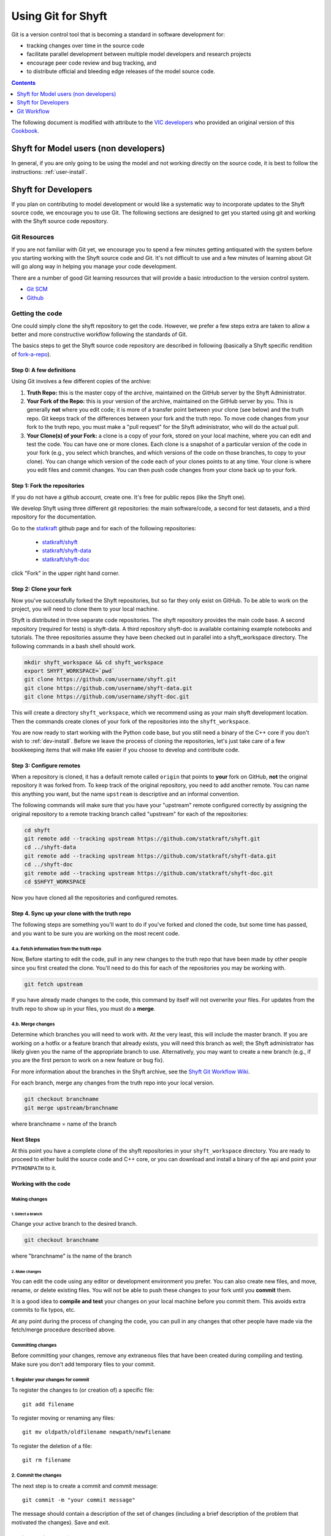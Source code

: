 .. _git_and_shyft:

***********************
Using Git for Shyft
***********************

Git is a version control tool that is becoming a standard in software development for:

* tracking changes over time in the source code
* facilitate parallel development between multiple model developers and research projects
* encourage peer code review and bug tracking, and
* to distribute official and bleeding edge releases of the model source code.


.. contents:: Contents
    :local:
    :depth: 1



The following document is modified with attribute to the
`VIC developers <http://uw-hydro.github.io/>`_ who provided an original version of this
`Cookbook <https://github.com/UW-Hydro/VIC/wiki/Cookbook-for-Working-with-Git-and-VIC>`_.




Shyft for Model users (non developers)
========================================

In general, if you are only going to be using the model and not working
directly on the source code, it is best to follow the instructions: :ref:`user-install`.

Shyft for Developers
====================

If you plan on contributing to model development or would like a
systematic way to incorporate updates to the Shyft source code, we
encourage you to use Git. The following sections are designed to get you
started using git and working with the Shyft source code repository.

Git Resources
------------------

If you are not familiar with Git yet, we encourage you to spend a few
minutes getting antiquated with the system before you starting working
with the Shyft source code and Git. It's not difficult to use and a few
minutes of learning about Git will go along way in helping you manage
your code development.

There are a number of good Git learning resources that will provide a
basic introduction to the version control system.

* `Git SCM <http://git-scm.com/about>`_
* `Github <https://help.github.com/>`_


Getting the code
------------------
One could simply clone the shyft repository to get the code. However, we
prefer a few steps extra are taken to allow a better and more constructive
workflow following the standards of Git.

The basics steps to get the Shyft source code repository are described in
following (basically a Shyft specific rendition of
`fork-a-repo <https://help.github.com/articles/fork-a-repo>`_).


Step 0: A few definitions
++++++++++++++++++++++++++++

Using Git involves a few different copies of the archive:

1. **Truth Repo:** this is the master copy of the archive, maintained on
   the GitHub server by the Shyft Administrator.

2. **Your Fork of the Repo:** this is your version of the archive,
   maintained on the GitHub server by you. This is generally **not**
   where you edit code; it is more of a transfer point between your
   clone (see below) and the truth repo. Git keeps track of the
   differences between your fork and the truth repo. To move code
   changes from your fork to the truth repo, you must make a "pull
   request" for the Shyft administrator, who will do the actual pull.

3. **Your Clone(s) of your Fork:** a clone is a copy of your fork,
   stored on your local machine, where you can edit and test the code.
   You can have one or more clones. Each clone is a snapshot of a
   particular version of the code in your fork (e.g., you select which
   branches, and which versions of the code on those branches, to copy
   to your clone). You can change which version of the code each of your
   clones points to at any time. Your clone is where you edit files and
   commit changes. You can then push code changes from your clone back
   up to your fork.

Step 1: Fork the repositories
+++++++++++++++++++++++++++++

If you do not have a github account, create one. It's free for public
repos (like the Shyft one).

We develop Shyft using three different git repositories: the main software/code,
a second for test datasets, and a third repository for the documentation.

Go to the `statkraft <https://github.com/statkraft>`_ github page and for each
of the following repositories:

 * `statkraft/shyft <https://github.com/statkraft/shyft>`_
 * `statkraft/shyft-data <https://github.com/statkraft/shyft-data>`_
 * `statkraft/shyft-doc <https://github.com/statkraft/shyft-doc>`_

click "Fork" in the upper right hand corner.

Step 2: Clone your fork
++++++++++++++++++++++++

Now you've successfully forked the Shyft repositories, but so far they only exist
on GitHub. To be able to work on the project, you will need to clone them
to your local machine.

Shyft is distributed in three separate code repositories. The shyft repository
provides the main code base. A second repository (required for tests) is shyft-data.
A third repository shyft-doc is available containing example notebooks and tutorials.
The three repositories assume they have been checked out in parallel
into a shyft_workspace directory. The following commands in a bash shell should work.

.. code-block:: bash

    mkdir shyft_workspace && cd shyft_workspace
    export SHYFT_WORKSPACE=`pwd`
    git clone https://github.com/username/shyft.git
    git clone https://github.com/username/shyft-data.git
    git clone https://github.com/username/shyft-doc.git

This will create a directory ``shyft_workspace``, which we recommend using
as your main shyft development location. Then the commands create
clones of your fork of the repositories into the ``shyft_workspace``.

You are now ready to start working with the Python code base, but you still need
a binary of the C++ core if you don't wish to :ref:`dev-install`. Before we leave
the process of cloning the repositories, let's just take care of a few bookkeeping
items that will make life easier if you choose to develop and contribute code.

Step 3: Configure remotes
++++++++++++++++++++++++++++

When a repository is cloned, it has a default remote called ``origin``
that points to **your** fork on GitHub, **not** the original repository
it was forked from. To keep track of the original repository, you need
to add another remote. You can name this anything you want, but the name
``upstream`` is descriptive and an informal convention.

The following commands will make sure that you have your "upstream" remote
configured correctly by assigning the original repository to a remote tracking
branch called "upstream" for each of the repositories:

.. code-block:: bash

    cd shyft
    git remote add --tracking upstream https://github.com/statkraft/shyft.git
    cd ../shyft-data
    git remote add --tracking upstream https://github.com/statkraft/shyft-data.git
    cd ../shyft-doc
    git remote add --tracking upstream https://github.com/statkraft/shyft-doc.git
    cd $SHFYT_WORKSPACE

Now you have cloned all the repositories and configured remotes.

Step 4. Sync up your clone with the truth repo
+++++++++++++++++++++++++++++++++++++++++++++++

The following steps are something you'll want to do if you've forked and cloned
the code, but some time has passed, and you want to be sure you are working
on the most recent code.

4.a. Fetch information from the truth repo
~~~~~~~~~~~~~~~~~~~~~~~~~~~~~~~~~~~~~~~~~~

Now, Before starting to edit the code, pull in any new changes to the truth
repo that have been made by other people since you first created the
clone. You'll need to do this for each of the repositories you may be working
with.

.. code-block:: bash

    git fetch upstream

If you have already made changes to the code, this command by itself
will not overwrite your files. For updates from the truth repo to show
up in your files, you must do a **merge**.

4.b. Merge changes
~~~~~~~~~~~~~~~~~~

Determine which branches you will need to work with. At the very least,
this will include the master branch. If you are working on a hotfix or a
feature branch that already exists, you will need this branch as well;
the Shyft administrator has likely given you the name of the appropriate
branch to use. Alternatively, you may want to create a new branch (e.g.,
if you are the first person to work on a new feature or bug fix).

For more information about the branches in the Shyft archive, see the `Shyft Git
Workflow Wiki <https://github.com/UW-Hydro/Shyft/wiki/Git-Workflow>`__.

For each branch, merge any changes from the truth repo into your local
version.

.. code-block:: bash

    git checkout branchname
    git merge upstream/branchname

where branchname = name of the branch


Next Steps
+++++++++++
At this point you have a complete clone of the shyft repositories in your
``shyft_workspace`` directory. You are ready to proceed to either build the
source code and C++ core, or you can download and install a binary of the api
and point your ``PYTHONPATH`` to it.





Working with the code
++++++++++++++++++++++

Making changes
~~~~~~~~~~~~~~

1. Select a branch
^^^^^^^^^^^^^^^^^^

Change your active branch to the desired branch.

.. code-block:: bash

    git checkout branchname

where "branchname" is the name of the branch

2. Make changes
^^^^^^^^^^^^^^^

You can edit the code using any editor or development environment you
prefer. You can also create new files, and move, rename, or delete
existing files. You will not be able to push these changes to your fork
until you **commit** them.

It is a good idea to **compile and test** your changes on your local
machine before you commit them. This avoids extra commits to fix typos,
etc.

At any point during the process of changing the code, you can pull in
any changes that other people have made via the fetch/merge procedure
described above.

Committing changes
~~~~~~~~~~~~~~~~~~

Before committing your changes, remove any extraneous files that have
been created during compiling and testing. Make sure you don't add temporary
files to your commit.

1. Register your changes for commit
~~~~~~~~~~~~~~~~~~~~~~~~~~~~~~~~~~~

To register the changes to (or creation of) a specific file::

    git add filename

To register moving or renaming any files::

    git mv oldpath/oldfilename newpath/newfilename

To register the deletion of a file::

    git rm filename

2. Commit the changes
~~~~~~~~~~~~~~~~~~~~~

The next step is to create a commit and commit message::

    git commit -m "your commit message"

The message should contain a description of the set of changes
(including a brief description of the problem that motivated the
changes). Save and exit.

Pushing commits to your fork
~~~~~~~~~~~~~~~~~~~~~~~~~~~~

After committing your changes, you should push them to your fork (which
has the alias ``origin``) stored on GitHub::

    git push origin branchname

where "branchname" is the name of the branch where you made the commits.

Making a pull request
~~~~~~~~~~~~~~~~~~~~~

To make your changes visible other users/developers, your changes must
be incorporated into the truth repo. To do this, you must create a pull
request on the GitHub server.

**NOTE:** We ask that you perform at least some basic tests on your code
before you issue a pull request. Make sure the code compiles and runs
for at least the test cases you have been working with. If it is a bug
fix, make sure that it actually fixes the bug. If possible, try to make
sure that it doesn't create a new bug. We are working on generating some
standard tests that everyone can download and run for this purpose;
until then, please test the code using your own input files.

The Shyft administrator and other developers will examine your pull
request and decide if/how they want to incorporate your changes into the
code.

Git Workflow
============

We have not yet implemented a Shyft-specific workflow. However, believe
the workflow developed by the VIC team provides a good resource at this time.
It requires developers to adhere to a few rules regarding branch names
and merge requests. A full description of the workflow can be found
`here <https://github.com/UW-Hydro/VIC/wiki/Git-Workflow>`__.
